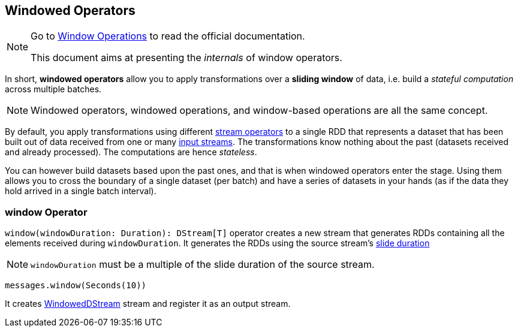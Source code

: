 == Windowed Operators

[NOTE]
====
Go to http://spark.apache.org/docs/latest/streaming-programming-guide.html#window-operations[Window Operations] to read the official documentation.

This document aims at presenting the _internals_ of window operators.
====

In short, *windowed operators* allow you to apply transformations over a *sliding window* of data, i.e. build a _stateful computation_ across multiple batches.

NOTE: Windowed operators, windowed operations, and window-based operations are all the same concept.

By default, you apply transformations using different link:spark-streaming-dstreams.adoc#operators[stream operators] to a single RDD that represents a dataset that has been built out of data received from one or many link:spark-streaming-inputdstreams.adoc[input streams]. The transformations know nothing about the past (datasets received and already processed). The computations are hence _stateless_.

You can however build datasets based upon the past ones, and that is when windowed operators enter the stage. Using them allows you to cross the boundary of a single dataset (per batch) and have a series of datasets in your hands (as if the data they hold arrived in a single batch interval).

=== [[window]] window Operator

`window(windowDuration: Duration): DStream[T]` operator creates a new stream that generates RDDs containing all the elements received during `windowDuration`. It generates the RDDs using the source stream's link:spark-streaming-dstreams.adoc#contract[slide duration]

NOTE: `windowDuration` must be a multiple of the slide duration of the source stream.

```
messages.window(Seconds(10))
```

It creates link:spark-streaming-windoweddstreams.adoc[WindowedDStream] stream and register it as an output stream.
